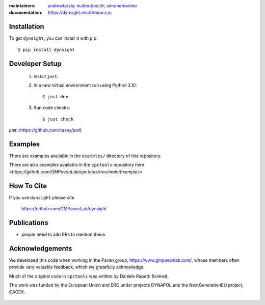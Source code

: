 :maintainers:
    `andrewtarzia <https://github.com/andrewtarzia/>`_;
    `matteobecchi <https://github.com/matteobecchi/>`_;
    `simonemartino <https://github.com/SimoneMartino98/>`_
:documentation: https://dynsight.readthedocs.io

Installation
============

To get ``dynsight``, you can install it with pip::

    $ pip install dynsight


Developer Setup
===============

    1. Install ``just``.
    2. In a new virtual environment run using Python 3.10::

        $ just dev

    3. Run code checks::
        
        $ just check

`just`: (https://github.com/casey/just)

Examples
========

There are examples available in the ``examples/`` directory of this repository.

There are also examples available in the ``cpctools`` repository
`here <https://github.com/GMPavanLab/cpctools/tree/main/Examples>`

How To Cite
===========

If you use ``dynsight`` please cite

    https://github.com/GMPavanLab/dynsight



Publications
============

* people need to add PRs to mention these.


Acknowledgements
================

We developed this code when working in the Pavan group,
https://www.gmpavanlab.com/, whose members often provide very valuable
feedback, which we gratefully acknowledge.

Much of the original code in ``cpctools`` was written by Daniele Rapetti (Iximiel).

The work was funded by the European Union and ERC under projects DYNAPOL and the
NextGenerationEU project, CAGEX.

.. figure:: docs/source/_static/EU_image.png

